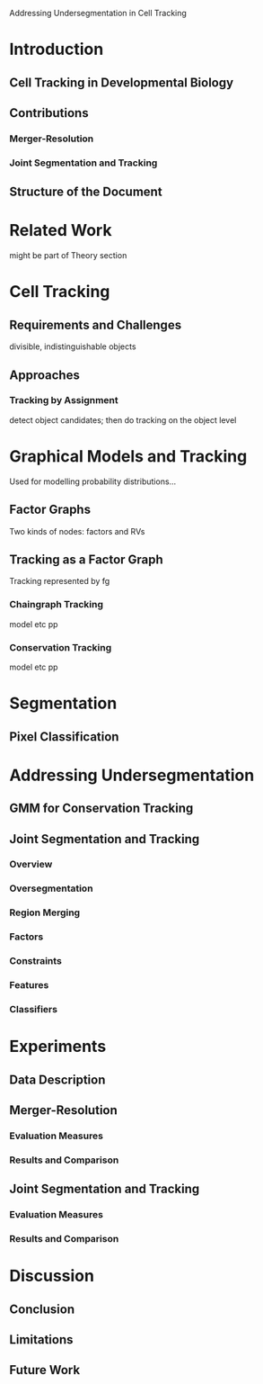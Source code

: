 # -*- mode: org -*-
Addressing Undersegmentation in Cell Tracking

* Introduction

** Cell Tracking in Developmental Biology
** Contributions
*** Merger-Resolution
*** Joint Segmentation and Tracking
** Structure of the Document

* Related Work
  might be part of Theory section

* Cell Tracking
** Requirements and Challenges
   divisible, indistinguishable objects
** Approaches
*** Tracking by Assignment
    detect object candidates; then do tracking on the object level

* Graphical Models and Tracking
  Used for modelling probability distributions...
** Factor Graphs
   Two kinds of nodes: factors and RVs
** Tracking as a Factor Graph
   Tracking represented by fg
*** Chaingraph Tracking
    model etc pp
*** Conservation Tracking
    model etc pp
    
* Segmentation
** Pixel Classification

* Addressing Undersegmentation
** GMM for Conservation Tracking
** Joint Segmentation and Tracking
*** Overview
*** Oversegmentation
*** Region Merging
*** Factors
*** Constraints
*** Features
*** Classifiers

* Experiments
** Data Description
** Merger-Resolution
*** Evaluation Measures
*** Results and Comparison
** Joint Segmentation and Tracking
*** Evaluation Measures
*** Results and Comparison

* Discussion
** Conclusion
** Limitations
** Future Work
